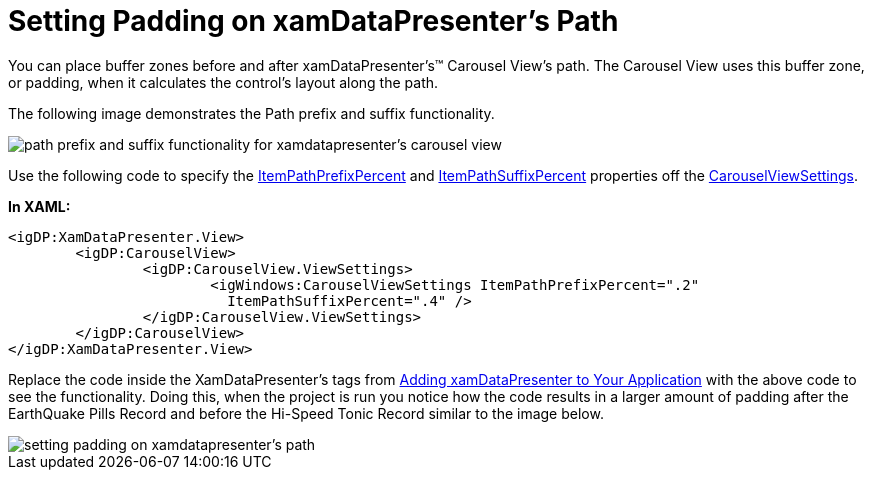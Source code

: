 ﻿////

|metadata|
{
    "name": "xamdatapresenter-setting-padding-on-xamdatapresenters-path",
    "controlName": ["xamDataPresenter"],
    "tags": ["How Do I","Layouts"],
    "guid": "{670B1B48-017D-45FD-9767-9D60B389BBA3}",  
    "buildFlags": [],
    "createdOn": "2012-01-30T19:39:53.3320195Z"
}
|metadata|
////

= Setting Padding on xamDataPresenter's Path

You can place buffer zones before and after xamDataPresenter's™ Carousel View's path. The Carousel View uses this buffer zone, or padding, when it calculates the control's layout along the path.

The following image demonstrates the Path prefix and suffix functionality.

image::images/xamCarousel_Setting_a_Path_Padding_01.png[path prefix and suffix functionality for xamdatapresenter's carousel view]

Use the following code to specify the link:{ApiPlatform}v{ProductVersion}~infragistics.windows.controls.carouselviewsettings~itempathprefixpercent.html[ItemPathPrefixPercent] and link:{ApiPlatform}v{ProductVersion}~infragistics.windows.controls.carouselviewsettings~itempathsuffixpercent.html[ItemPathSuffixPercent] properties off the link:{ApiPlatform}v{ProductVersion}~infragistics.windows.controls.carouselviewsettings.html[CarouselViewSettings].

*In XAML:*

----
<igDP:XamDataPresenter.View>
        <igDP:CarouselView>
                <igDP:CarouselView.ViewSettings>
                        <igWindows:CarouselViewSettings ItemPathPrefixPercent=".2" 
                          ItemPathSuffixPercent=".4" />
                </igDP:CarouselView.ViewSettings>
        </igDP:CarouselView>
</igDP:XamDataPresenter.View>
----

Replace the code inside the XamDataPresenter's tags from link:xamdatapresenter-getting-started-with-xamdatapresenter.html[Adding xamDataPresenter to Your Application] with the above code to see the functionality. Doing this, when the project is run you notice how the code results in a larger amount of padding after the EarthQuake Pills Record and before the Hi-Speed Tonic Record similar to the image below.

image::images/xamDataCarousel_Setting_Padding_on_xamDataCarousels_Path_02.png[setting padding on xamdatapresenter's path]
